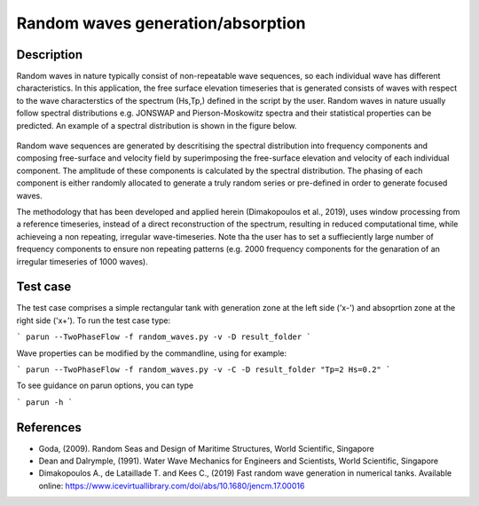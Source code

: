 Random waves generation/absorption
====================================

Description
----------

Random waves in nature typically consist of non-repeatable wave sequences, so each individual wave has different characteristics. In this application, the free surface elevation timeseries that is generated consists of waves with respect to the wave characterstics of the spectrum (Hs,Tp,) defined in the script by the user. Random waves in nature usually follow spectral distributions e.g. JONSWAP and Pierson-Moskowitz spectra and their statistical properties can be predicted. An example of a spectral distribution is shown in the figure below.

.. figure:: ./Spectrum.PNG
   :width: 60%
   :align: center

Random wave sequences are generated by descritising the spectral distribution into frequency components and composing free-surface and velocity field by superimposing the free-surface elevation and velocity of each individual component. The amplitude of these components is calculated by the spectral distribution. The phasing of each component is either randomly allocated to generate a truly random series or pre-defined in order to generate focused waves. 

The methodology that has been developed and applied herein (Dimakopoulos et al., 2019), uses window processing from a reference timeseries, instead of a direct reconstruction of the spectrum, resulting in reduced computational time, while achieveing a non repeating, irregular wave-timeseries. Note tha the user has to set a suffieciently large number of frequency components to ensure non repeating patterns (e.g. 2000 frequency components for the genaration of an irregular timeseries of 1000 waves).

Test case
-----

The test case comprises a simple rectangular tank with generation zone at the left side ('x-') and absoprtion zone at the right side ('x+'). To run the test case type:

```
parun --TwoPhaseFlow -f random_waves.py -v -D result_folder
```

Wave properties can be modified by the commandline, using for example:

```
parun --TwoPhaseFlow -f random_waves.py -v -C -D result_folder "Tp=2 Hs=0.2"
```

To see guidance on parun options, you can type  

```
parun -h
```


References
----------

- Goda, (2009). Random Seas and Design of Maritime Structures, World Scientific, Singapore
  
- Dean and Dalrymple, (1991). Water Wave Mechanics for Engineers and Scientists, World Scientific, Singapore 

- Dimakopoulos A., de Lataillade T. and Kees C., (2019) Fast random wave generation in numerical tanks. Available online: https://www.icevirtuallibrary.com/doi/abs/10.1680/jencm.17.00016






